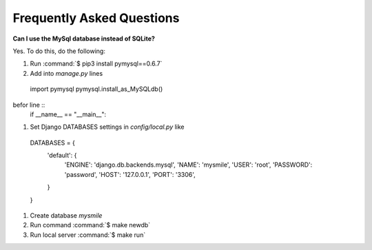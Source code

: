 .. _faq:

**************************
Frequently Asked Questions
**************************

**Can I use the MySql database instead of SQLite?**

Yes. To do this, do the following:

#. Run :command:`$ pip3 install pymysql==0.6.7`
#. Add into *manage.py* lines ::
  import pymysql
  pymysql.install_as_MySQLdb()

befor line ::
  if __name__ == "__main__":
  
#. Set Django DATABASES settings in *config/local.py* like ::
  DATABASES = {
    'default': {
        'ENGINE': 'django.db.backends.mysql',
        'NAME': 'mysmile',
        'USER': 'root',
        'PASSWORD': 'password',
        'HOST': '127.0.0.1',
        'PORT': '3306',
    }
  }

#. Create database *mysmile*

#. Run command :command:`$ make newdb`

#. Run local server  :command:`$ make run`
  